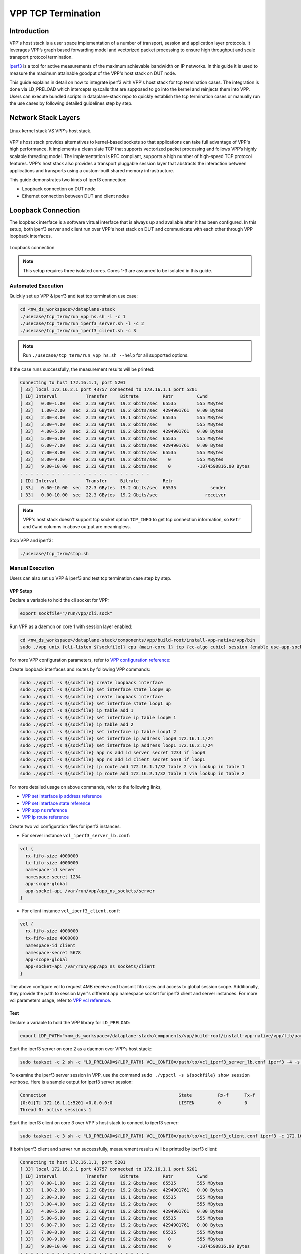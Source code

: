 ..
  # Copyright (c) 2023, Arm Limited.
  #
  # SPDX-License-Identifier: Apache-2.0

###################
VPP TCP Termination
###################

************
Introduction
************

VPP's host stack is a user space implementation of a number of transport,
session and application layer protocols. It leverages VPP’s graph based
forwarding model and vectorized packet processing to ensure high throughput
and scale transport protocol termination.

`iperf3`_ is a tool for active measurements of the maximum achievable bandwidth
on IP networks. In this guide it is used to measure the maximum attainable goodput
of the VPP's host stack on DUT node.

This guide explains in detail on how to integrate iperf3 with VPP's host stack
for tcp termination cases. The integration is done via LD_PRELOAD which
intercepts syscalls that are supposed to go into the kernel and reinjects
them into VPP. Users can execute bundled scripts in dataplane-stack repo to quickly
establish the tcp termination cases or manually run the use cases by following
detailed guidelines step by step.

********************
Network Stack Layers
********************

.. figure:: ../images/kernel-vpp-stack.png
   :align: center

   Linux kernel stack VS VPP's host stack.

VPP's host stack provides alternatives to kernel-based sockets so that applications
can take full advantage of VPP's high performance. It implements a clean slate TCP
that supports vectorized packet processing and follows VPP’s highly scalable threading
model. The implementation is RFC compliant, supports a high number of high-speed TCP
protocol features. VPP's host stack also provides a transport pluggable session layer
that abstracts the interaction between applications and transports using a custom-built
shared memory infrastructure.

This guide demonstrates two kinds of iperf3 connection:

- Loopback connection on DUT node
- Ethernet connection between DUT and client nodes

*******************
Loopback Connection
*******************

The loopback interface is a software virtual interface that is always up and available
after it has been configured. In this setup, both iperf3 server and client run over VPP's
host stack on DUT and communicate with each other through VPP loopback interfaces.

.. figure:: ../images/tcp_term_loop.png
   :align: center
   :width: 200

   Loopback connection

.. note::
        This setup requires three isolated cores. Cores 1-3 are assumed to be
        isolated in this guide.

Automated Execution
===================

Quickly set up VPP & iperf3 and test tcp termination use case:

.. code-block:: shell

        cd <nw_ds_workspace>/dataplane-stack
        ./usecase/tcp_term/run_vpp_hs.sh -l -c 1
        ./usecase/tcp_term/run_iperf3_server.sh -l -c 2
        ./usecase/tcp_term/run_iperf3_client.sh -c 3

.. note::
        Run ``./usecase/tcp_term/run_vpp_hs.sh --help`` for all supported options.

If the case runs successfully, the measurement results will be printed:

.. code-block:: none

        Connecting to host 172.16.1.1, port 5201
        [ 33] local 172.16.2.1 port 43757 connected to 172.16.1.1 port 5201
        [ ID] Interval           Transfer     Bitrate         Retr         Cwnd
        [ 33]   0.00-1.00   sec  2.23 GBytes  19.2 Gbits/sec  65535        555 MBytes
        [ 33]   1.00-2.00   sec  2.23 GBytes  19.2 Gbits/sec  4294901761   0.00 Bytes
        [ 33]   2.00-3.00   sec  2.23 GBytes  19.1 Gbits/sec  65535        555 MBytes
        [ 33]   3.00-4.00   sec  2.23 GBytes  19.2 Gbits/sec    0          555 MBytes
        [ 33]   4.00-5.00   sec  2.23 GBytes  19.2 Gbits/sec  4294901761   0.00 Bytes
        [ 33]   5.00-6.00   sec  2.23 GBytes  19.2 Gbits/sec  65535        555 MBytes
        [ 33]   6.00-7.00   sec  2.23 GBytes  19.2 Gbits/sec  4294901761   0.00 Bytes
        [ 33]   7.00-8.00   sec  2.23 GBytes  19.2 Gbits/sec  65535        555 MBytes
        [ 33]   8.00-9.00   sec  2.23 GBytes  19.2 Gbits/sec    0          555 MBytes
        [ 33]   9.00-10.00  sec  2.23 GBytes  19.2 Gbits/sec    0          -1874590816.00 Bytes
        - - - - - - - - - - - - - - - - - - - - - - - - -
        [ ID] Interval           Transfer     Bitrate         Retr
        [ 33]   0.00-10.00  sec  22.3 GBytes  19.2 Gbits/sec  65535             sender
        [ 33]   0.00-10.00  sec  22.3 GBytes  19.2 Gbits/sec                  receiver

.. note::
        VPP's host stack doesn't support tcp socket option ``TCP_INFO`` to get tcp
        connection information, so ``Retr`` and ``Cwnd`` columns in above output are meaningless.

Stop VPP and iperf3:

.. code-block:: shell

        ./usecase/tcp_term/stop.sh

Manual Execution
================

Users can also set up VPP & iperf3 and test tcp termination case step by step.

VPP Setup
~~~~~~~~~

Declare a variable to hold the cli socket for VPP:

.. code-block:: shell

        export sockfile="/run/vpp/cli.sock"

Run VPP as a daemon on core 1 with session layer enabled:

.. code-block:: shell

        cd <nw_ds_workspace>/dataplane-stack/components/vpp/build-root/install-vpp-native/vpp/bin
        sudo ./vpp unix {cli-listen ${sockfile}} cpu {main-core 1} tcp {cc-algo cubic} session {enable use-app-socket-api}

For more VPP configuration parameters, refer to `VPP configuration reference`_:

Create loopback interfaces and routes by following VPP commands:

.. code-block:: shell

        sudo ./vppctl -s ${sockfile} create loopback interface
        sudo ./vppctl -s ${sockfile} set interface state loop0 up
        sudo ./vppctl -s ${sockfile} create loopback interface
        sudo ./vppctl -s ${sockfile} set interface state loop1 up
        sudo ./vppctl -s ${sockfile} ip table add 1
        sudo ./vppctl -s ${sockfile} set interface ip table loop0 1
        sudo ./vppctl -s ${sockfile} ip table add 2
        sudo ./vppctl -s ${sockfile} set interface ip table loop1 2
        sudo ./vppctl -s ${sockfile} set interface ip address loop0 172.16.1.1/24
        sudo ./vppctl -s ${sockfile} set interface ip address loop1 172.16.2.1/24
        sudo ./vppctl -s ${sockfile} app ns add id server secret 1234 if loop0
        sudo ./vppctl -s ${sockfile} app ns add id client secret 5678 if loop1
        sudo ./vppctl -s ${sockfile} ip route add 172.16.1.1/32 table 2 via lookup in table 1
        sudo ./vppctl -s ${sockfile} ip route add 172.16.2.1/32 table 1 via lookup in table 2

For more detailed usage on above commands, refer to the following links,

- `VPP set interface ip address reference`_
- `VPP set interface state reference`_
- `VPP app ns reference`_
- `VPP ip route reference`_

Create two vcl configuration files for iperf3 instances.

- For server instance ``vcl_iperf3_server_lb.conf``:

.. code-block:: none

        vcl {
          rx-fifo-size 4000000
          tx-fifo-size 4000000
          namespace-id server
          namespace-secret 1234
          app-scope-global
          app-socket-api /var/run/vpp/app_ns_sockets/server
        }

- For client instance ``vcl_iperf3_client.conf``:

.. code-block:: none

        vcl {
          rx-fifo-size 4000000
          tx-fifo-size 4000000
          namespace-id client
          namespace-secret 5678
          app-scope-global
          app-socket-api /var/run/vpp/app_ns_sockets/client
        }

The above configure vcl to request 4MB receive and transmit fifo sizes and
access to global session scope. Additionally, they provide the path to session
layer's different app namespace socket for iperf3 client and server instances.
For more vcl parameters usage, refer to `VPP vcl reference`_.

Test
~~~~

Declare a variable to hold the VPP library for ``LD_PRELOAD``:

.. code-block:: shell

        export LDP_PATH="<nw_ds_workspace>/dataplane-stack/components/vpp/build-root/install-vpp-native/vpp/lib/aarch64-linux-gnu/libvcl_ldpreload.so"

Start the iperf3 server on core 2 as a daemon over VPP's host stack:

.. code-block:: shell

        sudo taskset -c 2 sh -c "LD_PRELOAD=${LDP_PATH} VCL_CONFIG=/path/to/vcl_iperf3_server_lb.conf iperf3 -4 -s -D"

To examine the iperf3 server session in VPP, use the command ``sudo ./vppctl -s ${sockfile} show session verbose``.
Here is a sample output for iperf3 server session:

.. code-block:: none

        Connection                                                  State          Rx-f      Tx-f
        [0:0][T] 172.16.1.1:5201->0.0.0.0:0                         LISTEN         0         0
        Thread 0: active sessions 1

Start the iperf3 client on core 3 over VPP's host stack to connect to iperf3 server:

.. code-block:: shell

        sudo taskset -c 3 sh -c "LD_PRELOAD=${LDP_PATH} VCL_CONFIG=/path/to/vcl_iperf3_client.conf iperf3 -c 172.16.1.1"

If both iperf3 client and server run successfully, measurement results will be
printed by iperf3 client:

.. code-block:: none

        Connecting to host 172.16.1.1, port 5201
        [ 33] local 172.16.2.1 port 43757 connected to 172.16.1.1 port 5201
        [ ID] Interval           Transfer     Bitrate         Retr         Cwnd
        [ 33]   0.00-1.00   sec  2.23 GBytes  19.2 Gbits/sec  65535        555 MBytes
        [ 33]   1.00-2.00   sec  2.23 GBytes  19.2 Gbits/sec  4294901761   0.00 Bytes
        [ 33]   2.00-3.00   sec  2.23 GBytes  19.1 Gbits/sec  65535        555 MBytes
        [ 33]   3.00-4.00   sec  2.23 GBytes  19.2 Gbits/sec    0          555 MBytes
        [ 33]   4.00-5.00   sec  2.23 GBytes  19.2 Gbits/sec  4294901761   0.00 Bytes
        [ 33]   5.00-6.00   sec  2.23 GBytes  19.2 Gbits/sec  65535        555 MBytes
        [ 33]   6.00-7.00   sec  2.23 GBytes  19.2 Gbits/sec  4294901761   0.00 Bytes
        [ 33]   7.00-8.00   sec  2.23 GBytes  19.2 Gbits/sec  65535        555 MBytes
        [ 33]   8.00-9.00   sec  2.23 GBytes  19.2 Gbits/sec    0          555 MBytes
        [ 33]   9.00-10.00  sec  2.23 GBytes  19.2 Gbits/sec    0          -1874590816.00 Bytes
        - - - - - - - - - - - - - - - - - - - - - - - - -
        [ ID] Interval           Transfer     Bitrate         Retr
        [ 33]   0.00-10.00  sec  22.3 GBytes  19.2 Gbits/sec  65535             sender
        [ 33]   0.00-10.00  sec  22.3 GBytes  19.2 Gbits/sec                  receiver

.. note::
        VPP's host stack doesn't support tcp socket option ``TCP_INFO`` to get tcp
        connection information, so ``Retr`` and ``Cwnd`` columns in above output are meaningless.

For more detailed iperf3 usage, refer to `iperf3 usage reference`_

Stop
~~~~

Kill VPP:

.. code-block:: shell

        sudo pkill -9 vpp

Kill iperf3 server:

.. code-block:: shell

        sudo pkill -9 iperf3

*******************
Ethernet Connection
*******************

In this tcp termination scenario, iperf3 server and client run on separated hardware
platforms and are connected with ethernet adaptors and cables. iperf3 server runs over
VPP's host stack on DUT, and iperf3 client runs over Linux kernel stack on client node.

.. figure:: ../images/tcp_term_dpdk.png
   :align: center
   :width: 400

   Ethernet connection

To find out which DUT interface is connected with client node,
``sudo ethtool --identify <interface_name>`` will typically blink a light on the
NIC to help identify the physical port associated with the interface.

Get interface name and PCIe address from ``lshw`` command:

.. code-block:: shell

        sudo lshw -c net -businfo

The output will look similar to:

.. code-block:: none

        Bus info          Device      Class      Description
        ====================================================
        pci@0000:07:00.0  eth0        network    RTL8111/8168/8411 PCI Express Gigabit Ethernet Controller
        pci@0001:01:00.0  enP1p1s0f0  network    MT27800 Family [ConnectX-5]
        pci@0001:01:00.1  enP1p1s0f1  network    MT27800 Family [ConnectX-5]

In this setup example, ``enP1p1s0f0`` at PCIe address ``0001:01:00.0`` is used to
connect with client node. The IP address of this NIC interface in VPP is configured
as 172.16.3.1/24. The IP address of client node is 172.16.3.2/24.

Automated Execution
===================

Quickly set up VPP and iperf3 server on DUT:

.. code-block:: shell

        cd <nw_ds_workspace>/dataplane-stack
        ./usecase/tcp_term/run_vpp_hs.sh -p 0001:01:00.0 -c 1
        ./usecase/tcp_term/run_iperf3_server.sh -p -c 2

.. note::
        Replace sample address in above command with desired PCIe address on DUT.

On client node start the iperf3 client to connect to iperf3 server on DUT:

.. code-block:: shell

        sudo taskset -c 1 iperf3 -c 172.16.3.1

If both iperf3 client and server run successfully, the measurement results will be printed by iperf3 client:

.. code-block:: none

        Connecting to host 172.16.3.1, port 5201
        [  5] local 172.16.3.2 port 59118 connected to 172.16.3.1 port 5201
        [ ID] Interval           Transfer     Bitrate         Retr  Cwnd
        [  5]   0.00-1.00   sec  1.85 GBytes  15.9 Gbits/sec  183   1.39 MBytes
        [  5]   1.00-2.00   sec  1.85 GBytes  15.9 Gbits/sec   44   1.37 MBytes
        [  5]   2.00-3.00   sec  1.85 GBytes  15.9 Gbits/sec   26   1.35 MBytes
        [  5]   3.00-4.00   sec  1.85 GBytes  15.9 Gbits/sec   33   1.54 MBytes
        [  5]   4.00-5.00   sec  1.85 GBytes  15.9 Gbits/sec   42   1.64 MBytes
        [  5]   5.00-6.00   sec  1.84 GBytes  15.8 Gbits/sec  110   1.35 MBytes
        [  5]   6.00-7.00   sec  1.85 GBytes  15.9 Gbits/sec   24   1.54 MBytes
        [  5]   7.00-8.00   sec  1.84 GBytes  15.8 Gbits/sec   35   1.38 MBytes
        [  5]   8.00-9.00   sec  1.85 GBytes  15.9 Gbits/sec   27   1.21 MBytes
        [  5]   9.00-10.00  sec  1.85 GBytes  15.9 Gbits/sec   21   1.41 MBytes
        - - - - - - - - - - - - - - - - - - - - - - - - -
        [ ID] Interval           Transfer     Bitrate         Retr
        [  5]   0.00-10.00  sec  18.5 GBytes  15.9 Gbits/sec  545             sender
        [  5]   0.00-10.00  sec  18.5 GBytes  15.9 Gbits/sec                  receiver

Stop VPP and iperf3:

.. code-block:: shell

        ./usecase/tcp_term/stop.sh

Manual Execution
================

Users can also set up VPP & iperf3 and test tcp termination case step by step.

VPP Setup
~~~~~~~~~

Declare a variable to hold the cli socket for VPP:

.. code-block:: shell

        export sockfile="/run/vpp/cli.sock"

Run VPP as a daemon on core 1 with interface PCIe address and session layer enabled:

.. code-block:: shell

        cd <nw_ds_workspace>/dataplane-stack/components/vpp/build-root/install-vpp-native/vpp/bin
        sudo ./vpp unix {cli-listen ${sockfile}} cpu {main-core 1} tcp {cc-algo cubic} dpdk {dev 0000:01:00.0 {name eth0}} session {enable use-app-socket-api}

.. note::
        Replace sample address in above command with desired PCIe address on DUT.

Bring VPP ethernet interface up and set ip address:

.. code-block:: shell

        sudo ./vppctl -s ${sockfile} set interface state eth0 up
        sudo ./vppctl -s ${sockfile} set interface ip address eth0 172.16.3.1/24

Create a VCL configuration file for iperf3 server instance ``vcl_iperf3_server_pn.conf``:

.. code-block:: none

        vcl {
          rx-fifo-size 4000000
          tx-fifo-size 4000000
          app-scope-global
          app-socket-api /var/run/vpp/app_ns_sockets/default
        }

The above configures vcl to request 4MB receive and transmit fifo sizes and access
to global session scope. For more vcl parameters usage, refer to `VPP vcl reference`_.

Declare a variable to hold the VPP library for ``LD_PRELOAD``:

.. code-block:: shell

        export LDP_PATH="<nw_ds_workspace>/dataplane-stack/components/vpp/build-root/install-vpp-native/vpp/lib/aarch64-linux-gnu/libvcl_ldpreload.so"

Start the iperf3 server on core 2 as a daemon over VPP's host stack:

.. code-block:: shell

        sudo taskset -c 2 sh -c "LD_PRELOAD=${LDP_PATH} VCL_CONFIG=/path/to/vcl_iperf3_server_pn.conf iperf3 -4 -s -D"

To examine the iperf3 server session in VPP, use the command ``sudo ./vppctl -s ${sockfile} show session verbose``.
Here is a sample output for iperf3 server session:

.. code-block:: none

        Connection                                                  State          Rx-f      Tx-f
        [0:0][T] 0.0.0.0:5201->0.0.0.0:0                         LISTEN         0         0

Test
~~~~

On client node run the iperf3 client to connect to the iperf3 server on DUT:

.. code-block:: shell

        sudo taskset -c 1 iperf3 -c 172.16.3.1

If both iperf3 client and server run successfully, measurement results will be
printed by iperf3 client:

.. code-block:: none

        Connecting to host 172.16.3.1, port 5201
        [  5] local 172.16.3.2 port 59118 connected to 172.16.3.1 port 5201
        [ ID] Interval           Transfer     Bitrate         Retr  Cwnd
        [  5]   0.00-1.00   sec  1.85 GBytes  15.9 Gbits/sec  183   1.39 MBytes
        [  5]   1.00-2.00   sec  1.85 GBytes  15.9 Gbits/sec   44   1.37 MBytes
        [  5]   2.00-3.00   sec  1.85 GBytes  15.9 Gbits/sec   26   1.35 MBytes
        [  5]   3.00-4.00   sec  1.85 GBytes  15.9 Gbits/sec   33   1.54 MBytes
        [  5]   4.00-5.00   sec  1.85 GBytes  15.9 Gbits/sec   42   1.64 MBytes
        [  5]   5.00-6.00   sec  1.84 GBytes  15.8 Gbits/sec  110   1.35 MBytes
        [  5]   6.00-7.00   sec  1.85 GBytes  15.9 Gbits/sec   24   1.54 MBytes
        [  5]   7.00-8.00   sec  1.84 GBytes  15.8 Gbits/sec   35   1.38 MBytes
        [  5]   8.00-9.00   sec  1.85 GBytes  15.9 Gbits/sec   27   1.21 MBytes
        [  5]   9.00-10.00  sec  1.85 GBytes  15.9 Gbits/sec   21   1.41 MBytes
        - - - - - - - - - - - - - - - - - - - - - - - - -
        [ ID] Interval           Transfer     Bitrate         Retr
        [  5]   0.00-10.00  sec  18.5 GBytes  15.9 Gbits/sec  545             sender
        [  5]   0.00-10.00  sec  18.5 GBytes  15.9 Gbits/sec                  receiver

Stop
~~~~

Kill VPP:

.. code-block:: shell

        sudo pkill -9 vpp

Kill iperf3 server:

.. code-block:: shell

        sudo pkill -9 iperf3

*********************
Suggested Experiments
*********************

For jumbo packets, increase VPP tcp mtu and buffer size to improve the performance.
Below is VPP example config:

.. code-block:: none

        tcp {
            cc-algo cubic
            mtu 9000
        }
        buffers {
            default data-size 10000
        }

*********
Resources
*********

#. `VPP configuration reference <https://s3-docs.fd.io/vpp/23.02/configuration/reference.html>`_
#. `VPP set interface ip address reference <https://s3-docs.fd.io/vpp/23.02/cli-reference/clis/clicmd_src_vnet_ip.html#set-interface-ip-address>`_
#. `VPP set interface state reference <https://s3-docs.fd.io/vpp/23.02/cli-reference/clis/clicmd_src_vnet.html#set-interface-state>`_
#. `VPP ip route reference <https://s3-docs.fd.io/vpp/23.02/cli-reference/clis/clicmd_src_vnet_ip.html#ip-route>`_
#. `VPP app ns reference <https://s3-docs.fd.io/vpp/23.02/cli-reference/clis/clicmd_src_vnet_session.html#app-ns>`_
#. `VPP cli reference <https://s3-docs.fd.io/vpp/23.02/cli-reference/index.html>`_
#. `VPP vcl reference <https://wiki.fd.io/view/VPP/HostStack/VCL>`_
#. `iperf3 <https://github.com/esnet/iperf>`_
#. `iperf3 usage reference <https://software.es.net/iperf/invoking.html>`_
